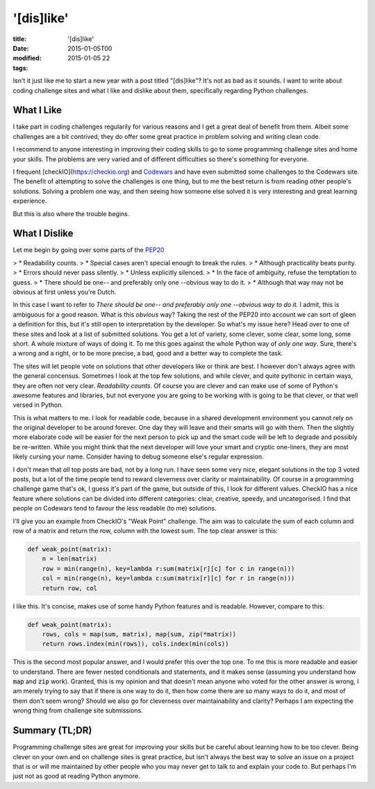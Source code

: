 '[dis]like'
###########

:title: '[dis]like'
:date: 2015-01-05T00
:modified: 2015-01-05 22
:tags:


Isn't it just like me to start a new year with a post titled "[dis]like"? It's not as bad as it sounds. I want to write about coding challenge sites and what I like and dislike about them, specifically regarding Python challenges.

What I Like
-----------
I take part in coding challenges regularily for various reasons and I get a great deal of benefit from them. Albeit some challenges are a bit contrived, they do offer some great practice in problem solving and writing clean code.

I recommend to anyone interesting in improving their coding skills to go to some programming challenge sites and home your skills. The problems are very varied and of different difficulties so there's something for everyone.

I frequent [checkIO](https://checkio.org) and `Codewars <https://codewars.com>`_ and have even submitted some challenges to the Codewars site. The benefit of attempting to solve the challenges is one thing, but to me the best return is from reading other people's solutions. Solving a problem one way, and then seeing how someone else solved it is very interesting and great learning experience.

But this is also where the trouble begins.

What I Dislike
--------------
Let me begin by going over some parts of the `PEP20 <https://www.python.org/dev/peps/pep-0020/>`_

> * Readability counts.
> * Special cases aren't special enough to break the rules.
> * Although practicality beats purity.
> * Errors should never pass silently.
> * Unless explicitly silenced.
> * In the face of ambiguity, refuse the temptation to guess.
> * There should be one-- and preferably only one --obvious way to do it.
> * Although that way may not be obvious at first unless you're Dutch.
    
In this case I want to refer to *There should be one-- and preferably only one --obvious way to do it.*
I admit, this is ambiguous for a good reason. What is this *obvious* way? Taking the rest of the PEP20
into account we can sort of gleen a definition for this, but it's still open to interpretation by the
developer. So what's my issue here? Head over to one of these sites and look at a list of submitted solutions.
You get a lot of variety, some clever, some clear, some long, some short. A whole mixture of ways of doing it.
To me this goes against the whole Python way of *only one way*. Sure, there's a wrong and a right, or to be more
precise, a bad, good and a better way to complete the task.

The sites will let people vote on solutions that other developers like or think are best. I however don't always
agree with the general concensus. Sometimes I look at the top few solutions, and while clever, and quite pythonic in
certain ways, they are often not very clear. *Readability counts*. Of course you are clever and can make use
of some of Python's awesome features and libraries, but not everyone you are going to be working with is going to
be that clever, or that well versed in Python.

This is what matters to me. I look for readable code, because in a shared development environment you cannot rely on
the original developer to be around forever. One day they will leave and their smarts will go with them. 
Then the slightly more elaborate code will be easier for the next person to pick up and the smart code will be left
to degrade and possibly be re-written. While you might think that the next developer will love your smart and 
cryptic one-liners, they are most likely cursing your name. Consider having to debug someone else's
regular expression.

I don't mean that *all* top posts are bad, not by a long run. I have seen some very nice, elegant solutions in the top
3 voted posts, but a lot of the time people tend to reward cleverness over clarity or maintainability. Of course
in a programming challenge game that's ok, I guess it's part of the game, but outside of this, I look for different
values. CheckIO has a nice feature where solutions can be divided into different categories: clear, creative, speedy,
and uncategorised. I find that people on Codewars tend to favour the less readable (to me) solutions.

I'll give you an example from CheckIO's "Weak Point" challenge. The aim was to calculate the sum of
each column and row of a matrix and return the row, column with the lowest sum. The top clear answer is this:

.. code:: python

	def weak_point(matrix):
	    n = len(matrix)
	    row = min(range(n), key=lambda r:sum(matrix[r][c] for c in range(n)))
	    col = min(range(n), key=lambda c:sum(matrix[r][c] for r in range(n)))
	    return row, col

I like this. It's concise, makes use of some handy Python features and is readable. However, compare to this:

.. code:: python

	def weak_point(matrix):
	    rows, cols = map(sum, matrix), map(sum, zip(*matrix))
	    return rows.index(min(rows)), cols.index(min(cols))

This is the second most popular answer, and I would prefer this over the top one. To me this is more readable
and easier to understand. There are fewer nested conditionals and statements, and it makes sense (assuming you
understand how :code:`map` and :code:`zip` work).
Granted, this is my opinion and that doesn't mean anyone who voted for the other answer is wrong,
I am merely trying to say that if there is one way to do it, then how come there are so many ways to do it, and 
most of them don't seem wrong? Should we also go for cleverness over maintainability and clarity? Perhaps I
am expecting the wrong thing from challenge site submissions.

Summary (TL;DR)
---------------

Programming challenge sites are great for improving your skills but be careful about learning how to be too 
clever. Being clever on your own and on challenge sites is great practice, but isn't always the best way
to solve an issue on a project that is or will me maintained by other people who you may
never get to talk to and explain your code to. But perhaps I'm just not as good at reading Python anymore.
